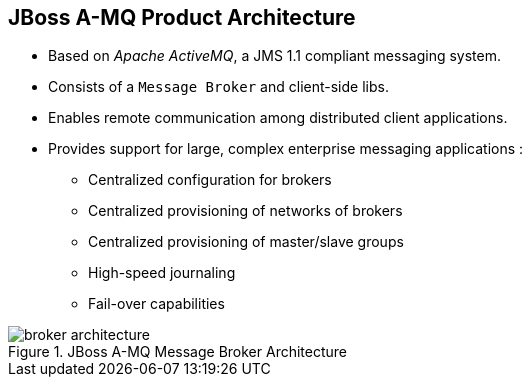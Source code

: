 // Asciidoctor attributes

== JBoss A-MQ Product Architecture

* Based on _Apache ActiveMQ_, a JMS 1.1 compliant messaging system.
* Consists of a `Message Broker` and client-side libs.
* Enables remote communication among distributed client applications.
* Provides support for large, complex enterprise messaging applications :
** Centralized configuration for brokers
** Centralized provisioning of networks of brokers
** Centralized provisioning of master/slave groups
** High-speed journaling
** Fail-over capabilities

.JBoss A-MQ Message Broker Architecture

image::images/broker-architecture.png[]


ifdef::audioscript[]
audio::audio/m01p03_jboss_amq_product_architecture.mp3[]
endif::[]

ifdef::showscript[]
[.notes]
****
//tag::snippet[]

== JBoss A-MQ Product Architecture

//end::snippet[]
****
endif::[]
